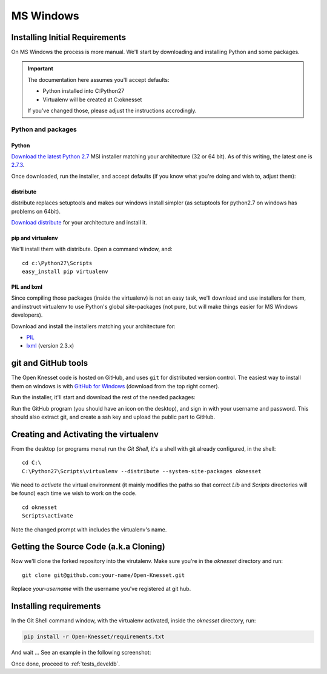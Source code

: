 ===========
MS Windows
===========

Installing Initial Requirements
=================================

On MS Windows the process is more manual. We'll start by downloading and
installing Python and some packages.

.. important::

    The documentation here assumes you'll accept defaults:

    - Python installed into C:\Python27
    - Virtualenv will be created at C:\oknesset

    If you've changed those, please adjust the instructions accrodingly.

Python and packages
--------------------

Python
~~~~~~~~

`Download the latest Python 2.7`_ MSI installer matching your architecture
(32 or 64 bit). As of this writing, the latest one is `2.7.3`_.

.. _2.7.3: http://www.python.org/download/releases/2.7.3/
.. _Download the latest Python 2.7: http://python.org/download/releases/

Once downloaded, run the installer, and accept defaults (if you know what you're
doing and wish to, adjust them):

.. image:: python27_win.png
 


distribute
~~~~~~~~~~~~~~~

distribute replaces setuptools and makes our windows install simpler (as 
setuptools for python2.7 on windows has problems on 64bit).

`Download distribute`_ for your architecture and install it.

.. image:: distribute_win.png

.. _Download distribute: http://www.lfd.uci.edu/~gohlke/pythonlibs/#distribute

pip and virtualenv
~~~~~~~~~~~~~~~~~~~~~~

We'll install them with distribute. Open a command window, and::

    cd c:\Python27\Scripts
    easy_install pip virtualenv

PIL and lxml
~~~~~~~~~~~~~~

Since compiling those packages (inside the virtualenv) is not an easy task,
we'll download and use installers for them, and instruct virtualenv to use
Python's global site-packages (not pure, but will make things easier for MS
Windows developers).

Download and install the installers matching your architecture for:

- PIL_
- lxml_ (version 2.3.x)

.. _PIL: http://www.lfd.uci.edu/~gohlke/pythonlibs/#pil
.. _lxml: http://www.lfd.uci.edu/~gohlke/pythonlibs/#lxml


git and GitHub tools
=======================

The Open Knesset code is hosted on GitHub, and uses ``git`` for distributed
version control. The easiest way to install them on windows is with
`GitHub for Windows`_ (download from the top right corner).

Run the installer, it'll start and download the rest of the needed packages:

.. image:: github_tools_win.png

.. _GitHub for Windows: http://windows.github.com

Run the GitHub program (you should have an icon on the desktop), and sign in
with your username and password. This should also extract git, and create a ssh
key and upload the public part to GitHub.


Creating and Activating the virtualenv
===========================================

From the desktop (or programs menu) run the `Git Shell`, it's a shell with git
already configured, in the shell::

    cd C:\
    C:\Python27\Scripts\virtualenv --distribute --system-site-packages oknesset

We need to `activate` the virtual environment (it mainly modifies the paths so
that correct `Lib` and `Scripts` directories will be found) each time we wish to
work on the code. ::

    cd oknesset
    Scripts\activate

Note the changed prompt with includes the virtualenv's name.


Getting the Source Code (a.k.a Cloning)
=========================================

Now we'll clone the forked repository into the virutalenv.  Make sure you're in
the `oknesset` directory and run::

    git clone git@github.com:your-name/Open-Knesset.git

Replace `your-username` with the username you've registered at git hub.

Installing requirements
=============================

In the Git Shell command window, with the virtualenv activated,
inside the *oknesset* directory, run:

.. code-block:: sh

    pip install -r Open-Knesset/requirements.txt

And wait ... See an example in the following screenshot:

.. image:: git_shell.png

Once done, proceed to :ref:`tests_develdb`.
